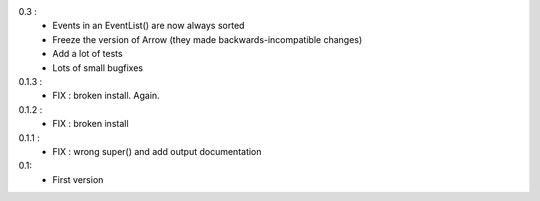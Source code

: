 0.3 :
    - Events in an EventList() are now always sorted
    - Freeze the version of Arrow (they made backwards-incompatible changes)
    - Add a lot of tests
    - Lots of small bugfixes

0.1.3 :
	- FIX : broken install. Again.

0.1.2 :
    - FIX : broken install

0.1.1 :
    - FIX : wrong super() and add output documentation

0.1:
    - First version
